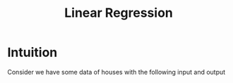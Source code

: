 :PROPERTIES:
:ID:       455f7cd5-7dc7-4925-b94c-12c5e790347e
:END:
#+title: Linear Regression

* Intuition
Consider we have some data of houses with the following input and output
